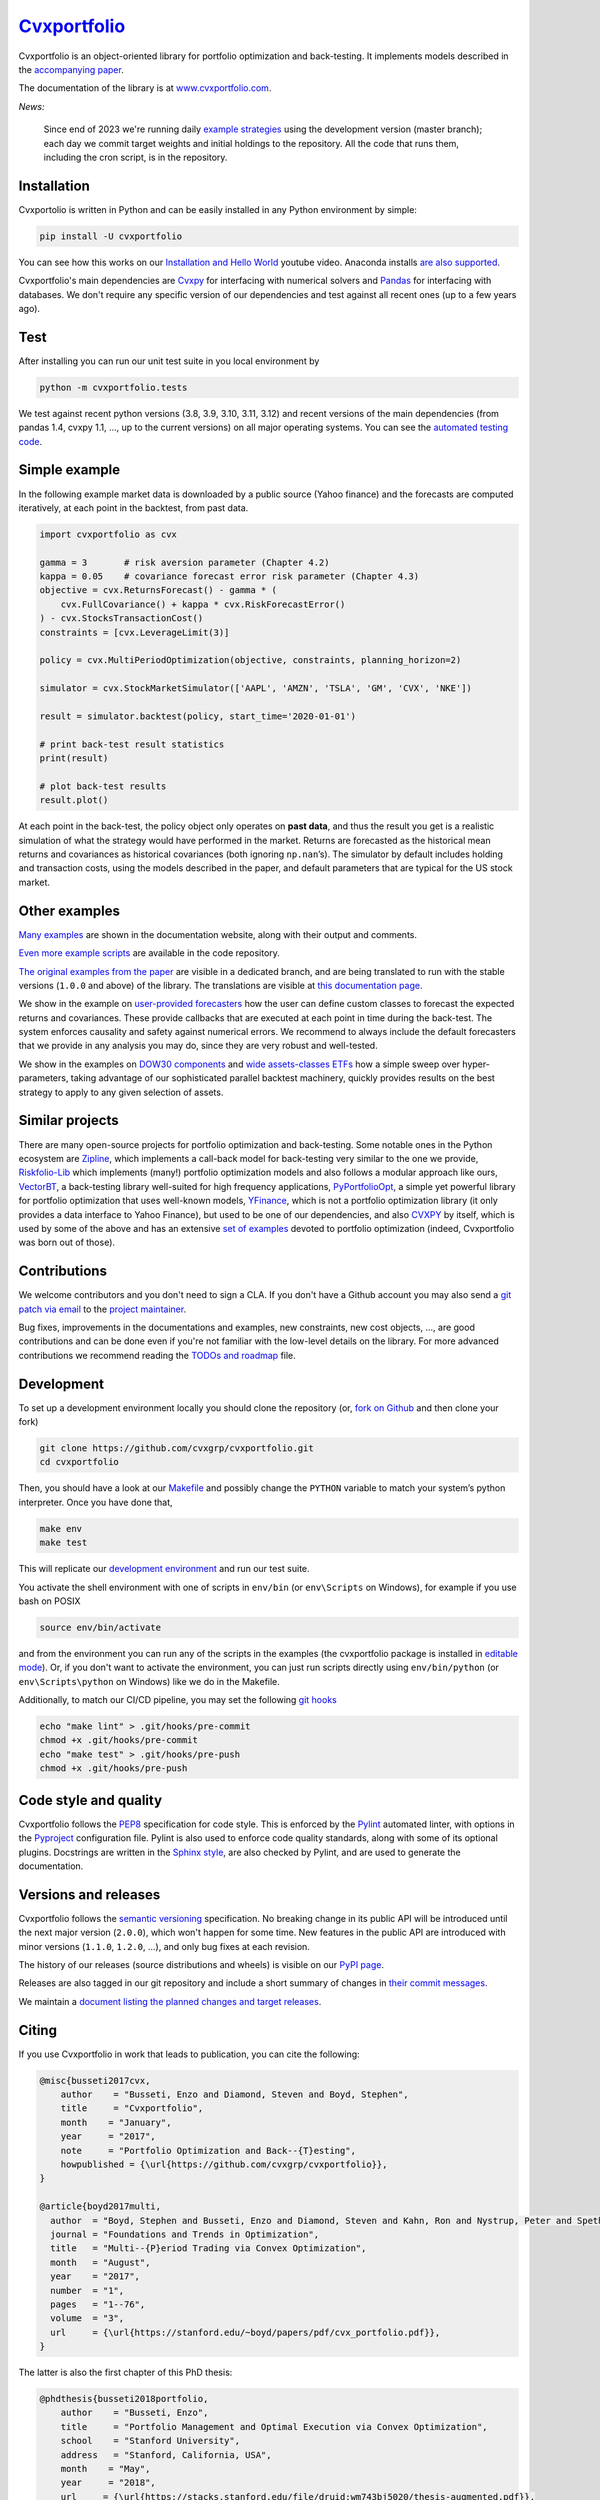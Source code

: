 `Cvxportfolio <https://www.cvxportfolio.com>`__
===============================================

|CVXportfolio on PyPI| |linting: pylint| |Coverage Status|
|Documentation Status| |Apache 2.0 License| |Anaconda-Server Badge|


Cvxportfolio is an object-oriented library for portfolio optimization
and back-testing. It implements models described in the `accompanying paper
<https://cvxportfolio.readthedocs.io/en/master/_static/cvx_portfolio.pdf>`_.

The documentation of the library is at
`www.cvxportfolio.com <https://www.cvxportfolio.com>`__.

.. Installation

*News:*

   Since end of 2023 we're running daily `example strategies
   <https://github.com/cvxgrp/cvxportfolio/tree/master/examples/strategies>`_
   using the development version (master branch); each day we commit target
   weights and initial holdings to the repository. All the code that runs them,
   including the cron script, is in the repository.

Installation
------------

Cvxportolio is written in Python and can be easily installed in any Python
environment by simple:

.. code:: bash

   pip install -U cvxportfolio

You can see how this works on our `Installation and Hello
World <https://youtu.be/1ThOKEu371M>`__ youtube video. 
Anaconda installs 
`are also supported <https://anaconda.org/conda-forge/cvxportfolio>`_.

Cvxportfolio's main dependencies are `Cvxpy <https://www.cvxpy.org>`_ for
interfacing with numerical solvers and `Pandas <https://pandas.pydata.org/>`_
for interfacing with databases. We don't require any specific version of our
dependencies and test against all recent ones (up to a few years ago).


.. Test

Test
----

After installing you can run our unit test suite in you local environment by

.. code:: bash

   python -m cvxportfolio.tests

We test against recent python versions (3.8, 3.9, 3.10, 3.11, 3.12) and recent versions
of the main dependencies (from pandas 1.4, cvxpy 1.1, ..., up to the current
versions) on all major operating systems. You can see the `automated testing code 
<https://github.com/cvxgrp/cvxportfolio/blob/master/.github/workflows/test.yml>`_.


.. Simple Example

Simple example
--------------

In the following example market data is downloaded by a public source
(Yahoo finance) and the forecasts are computed iteratively, at each
point in the backtest, from past data.

.. code:: python

   import cvxportfolio as cvx

   gamma = 3       # risk aversion parameter (Chapter 4.2)
   kappa = 0.05    # covariance forecast error risk parameter (Chapter 4.3)
   objective = cvx.ReturnsForecast() - gamma * (
       cvx.FullCovariance() + kappa * cvx.RiskForecastError()
   ) - cvx.StocksTransactionCost()
   constraints = [cvx.LeverageLimit(3)]

   policy = cvx.MultiPeriodOptimization(objective, constraints, planning_horizon=2)

   simulator = cvx.StockMarketSimulator(['AAPL', 'AMZN', 'TSLA', 'GM', 'CVX', 'NKE'])

   result = simulator.backtest(policy, start_time='2020-01-01')

   # print back-test result statistics
   print(result)

   # plot back-test results
   result.plot()

At each point in the back-test, the policy object only operates on
**past data**, and thus the result you get is a realistic simulation of
what the strategy would have performed in the market. Returns are
forecasted as the historical mean returns and covariances as historical
covariances (both ignoring ``np.nan``\ ’s). The simulator by default
includes holding and transaction costs, using the models described in
the paper, and default parameters that are typical for the US stock
market.

Other examples
--------------

`Many examples 
<https://cvxportfolio.readthedocs.io/en/stable/examples.html>`_
are shown in the documentation website, along with
their output and comments.

`Even more example scripts
<https://github.com/cvxgrp/cvxportfolio/blob/master/examples>`_ 
are available in the code repository. 

`The original examples from the paper 
<https://github.com/cvxgrp/cvxportfolio/tree/0.0.X/examples>`_ 
are visible in a dedicated branch,
and are being translated to run with the stable versions (``1.0.0`` and above) of the
library. The translations are visible at `this documentation page
<https://cvxportfolio.readthedocs.io/en/stable/examples/paper_examples.html>`_.

We show in the example on `user-provided
forecasters <https://cvxportfolio.readthedocs.io/en/stable/examples/user_provided_forecasters.html>`__
how the user can define custom classes to forecast the expected returns
and covariances. These provide callbacks that are executed at each point
in time during the back-test. The system enforces causality and safety
against numerical errors. We recommend to always include the default
forecasters that we provide in any analysis you may do, since they are
very robust and well-tested.

We show in the examples on `DOW30
components <https://cvxportfolio.readthedocs.io/en/stable/examples/dow30.html>`__
and `wide assets-classes
ETFs <https://cvxportfolio.readthedocs.io/en/stable/examples/etfs.py>`__
how a simple sweep over hyper-parameters, taking advantage of our
sophisticated parallel backtest machinery, quickly provides results on
the best strategy to apply to any given selection of assets.

Similar projects
----------------

There are many open-source projects for portfolio optimization and back-testing.
Some notable ones in the Python ecosystem are `Zipline <https://github.com/quantopian/zipline>`_,
which implements a call-back model for back-testing very similar to the one
we provide, `Riskfolio-Lib <https://riskfolio-lib.readthedocs.io/en/latest/examples.html>`_
which implements (many!) portfolio optimization models and also follows a modular
approach like ours, `VectorBT <https://vectorbt.dev/>`_, a back-testing library
well-suited for high frequency applications, `PyPortfolioOpt <https://pyportfolioopt.readthedocs.io/en/latest/>`_,
a simple yet powerful library for portfolio optimization that uses well-known models,
`YFinance <https://github.com/ranaroussi/yfinance>`_, which is not a portfolio
optimization library (it only provides a data interface to Yahoo Finance), but
used to be one of our dependencies, and also `CVXPY <https://www.cvxpy.org>`_ by
itself, which is used by some of the above and has an extensive 
`set of examples <https://www.cvxpy.org/examples/index.html#finance>`_
devoted to portfolio optimization (indeed, Cvxportfolio was born out of those).

.. Contributions

Contributions
-------------

We welcome contributors and you don't need to sign a CLA. If you don't have
a Github account you may also send a 
`git patch via email <https://git-scm.com/docs/git-send-email>`_ to the 
`project maintainer <https://github.com/enzbus>`_.

Bug fixes, improvements in the documentations and examples,
new constraints, new cost objects, ..., are good contributions and can be done
even if you're not familiar with the low-level details on the library.
For more advanced contributions we recommend reading the
`TODOs and roadmap
<https://github.com/cvxgrp/cvxportfolio/blob/master/TODOs_ROADMAP.rst>`_
file.

Development
-----------

To set up a development environment locally you should clone the
repository (or, `fork on
Github <https://docs.github.com/en/get-started/quickstart/fork-a-repo>`__
and then clone your fork)

.. code:: bash

   git clone https://github.com/cvxgrp/cvxportfolio.git
   cd cvxportfolio

Then, you should have a look at our
`Makefile <https://www.gnu.org/software/make/manual/make.html#Introduction>`__
and possibly change the ``PYTHON`` variable to match your system’s
python interpreter. Once you have done that,

.. code:: bash

   make env
   make test

This will replicate our `development
environment <https://docs.python.org/3/library/venv.html>`__ and run our
test suite.

You activate the shell environment with one of scripts in ``env/bin``
(or ``env\Scripts`` on Windows), for example if you use bash on POSIX

.. code:: bash

   source env/bin/activate

and from the environment you can run any of the scripts in the examples
(the cvxportfolio package is installed in `editable
mode <https://setuptools.pypa.io/en/latest/userguide/development_mode.html>`__).
Or, if you don't want to activate the environment, you can just run
scripts directly using ``env/bin/python`` (or ``env\Scripts\python`` on
Windows) like we do in the Makefile.

Additionally, to match our CI/CD pipeline, you may set the following
`git hooks <https://git-scm.com/docs/githooks>`__

.. code:: bash

   echo "make lint" > .git/hooks/pre-commit
   chmod +x .git/hooks/pre-commit
   echo "make test" > .git/hooks/pre-push
   chmod +x .git/hooks/pre-push


Code style and quality
----------------------

Cvxportfolio follows the `PEP8 <https://peps.python.org/pep-0008/>`_
specification for code style. This is enforced by the `Pylint
<https://pylint.readthedocs.io/en/stable/>`_ automated linter, with options 
in the `Pyproject 
<https://github.com/cvxgrp/cvxportfolio/blob/master/pyproject.toml>`_
configuration file.
Pylint is also used to enforce code quality standards, along with some of its
optional plugins.
Docstrings are written in the `Sphinx style 
<https://www.sphinx-doc.org/en/master/index.html>`_, are also checked by 
Pylint, and are used to generate the documentation.

.. Versions

Versions and releases
---------------------

Cvxportfolio follows the `semantic versioning <https://semver.org>`_
specification. No breaking change in its public API will be introduced
until the next major version (``2.0.0``), which won't happen for some time. 
New features in the public API are introduced with minor versions 
(``1.1.0``, ``1.2.0``, ...), and only bug fixes at each revision.

The history of our releases (source distributions and wheels) is visible on our 
`PyPI page <https://pypi.org/project/cvxportfolio/#history>`_.

Releases are also tagged in our git repository and include a short summary
of changes in 
`their commit messages <https://github.com/cvxgrp/cvxportfolio/tags>`_.

We maintain a `document listing the planned changes and target releases
<https://github.com/cvxgrp/cvxportfolio/blob/master/TODOs_ROADMAP.rst>`_. 


.. Citing

Citing
------------

If you use Cvxportfolio in work that leads to publication, you can cite the following:

.. code-block:: bibtex

    @misc{busseti2017cvx,
        author    = "Busseti, Enzo and Diamond, Steven and Boyd, Stephen",
        title     = "Cvxportfolio",
        month    = "January",
        year     = "2017",
        note     = "Portfolio Optimization and Back--{T}esting",
        howpublished = {\url{https://github.com/cvxgrp/cvxportfolio}},
    }

    @article{boyd2017multi,
      author  = "Boyd, Stephen and Busseti, Enzo and Diamond, Steven and Kahn, Ron and Nystrup, Peter and Speth, Jan",
      journal = "Foundations and Trends in Optimization",
      title   = "Multi--{P}eriod Trading via Convex Optimization",
      month   = "August",
      year    = "2017",
      number  = "1",
      pages   = "1--76",
      volume  = "3",
      url     = {\url{https://stanford.edu/~boyd/papers/pdf/cvx_portfolio.pdf}},
    }


The latter is also the first chapter of this PhD thesis:

.. code-block:: bibtex

    @phdthesis{busseti2018portfolio,
        author    = "Busseti, Enzo",
        title     = "Portfolio Management and Optimal Execution via Convex Optimization",
        school    = "Stanford University",
        address   = "Stanford, California, USA",
        month    = "May",
        year     = "2018",
        url     = {\url{https://stacks.stanford.edu/file/druid:wm743bj5020/thesis-augmented.pdf}},
    }


Licensing
---------

Cvxportfolio is licensed under the `Apache 2.0 <https://www.apache.org/licenses/LICENSE-2.0>`_ permissive
open source license.

.. |CVXportfolio on PyPI| image:: https://img.shields.io/pypi/v/cvxportfolio.svg
   :target: https://pypi.org/project/cvxportfolio/
.. |linting: pylint| image:: https://img.shields.io/badge/linting-pylint-yellowgreen
   :target: https://github.com/pylint-dev/pylint
.. |Coverage Status| image:: https://coveralls.io/repos/github/cvxgrp/cvxportfolio/badge.svg?branch=master
   :target: https://coveralls.io/github/cvxgrp/cvxportfolio?branch=master
.. |Documentation Status| image:: https://readthedocs.org/projects/cvxportfolio/badge/?version=stable
   :target: https://cvxportfolio.readthedocs.io/en/stable/?badge=stable
.. |Apache 2.0 License| image:: https://img.shields.io/badge/License-Apache%202.0-green.svg
   :target: https://github.com/cvxgrp/cvxportfolio/blob/master/LICENSE
.. |Anaconda-Server Badge| image:: https://anaconda.org/conda-forge/cvxportfolio/badges/version.svg
   :target: https://anaconda.org/conda-forge/cvxportfolio
